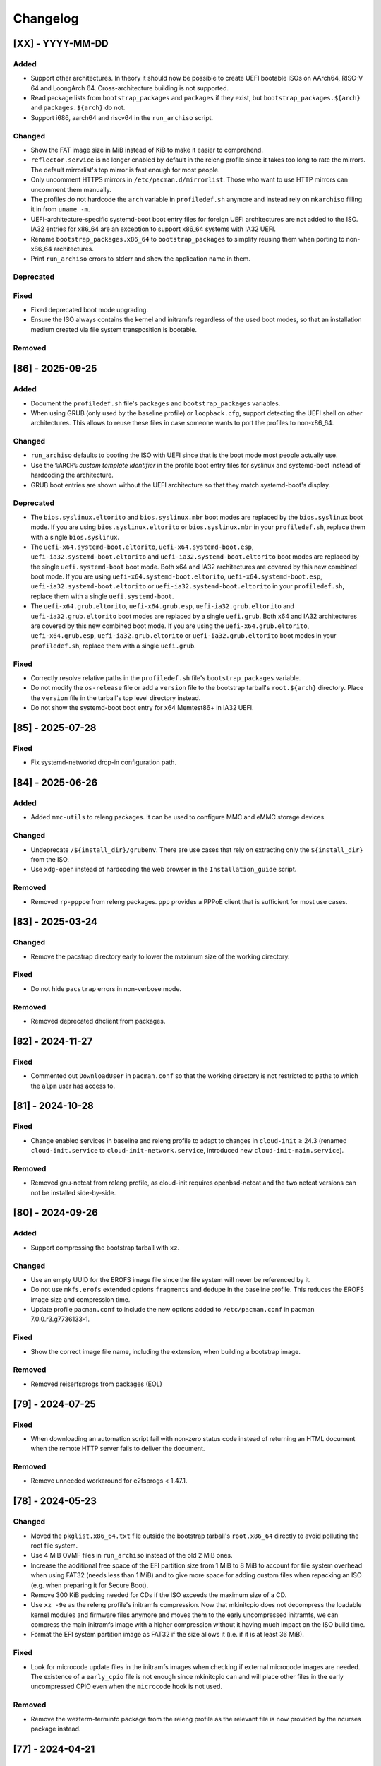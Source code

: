 #########
Changelog
#########

[XX] - YYYY-MM-DD
=================

Added
-----

- Support other architectures. In theory it should now be possible to create UEFI bootable ISOs on AArch64, RISC-V 64
  and LoongArch 64. Cross-architecture building is not supported.
- Read package lists from ``bootstrap_packages`` and ``packages`` if they exist, but ``bootstrap_packages.${arch}`` and
  ``packages.${arch}`` do not.
- Support i686, aarch64 and riscv64 in the ``run_archiso`` script.

Changed
-------

- Show the FAT image size in MiB instead of KiB to make it easier to comprehend.
- ``reflector.service`` is no longer enabled by default in the releng profile since it takes too long to rate the
  mirrors. The default mirrorlist's top mirror is fast enough for most people.
- Only uncomment HTTPS mirrors in ``/etc/pacman.d/mirrorlist``. Those who want to use HTTP mirrors can uncomment them
  manually.
- The profiles do not hardcode the ``arch`` variable  in ``profiledef.sh`` anymore and instead rely on ``mkarchiso``
  filling it in from ``uname -m``.
- UEFI-architecture-specific systemd-boot boot entry files for foreign UEFI architectures are not added to the ISO. IA32
  entries for x86_64 are an exception to support x86_64 systems with IA32 UEFI.
- Rename ``bootstrap_packages.x86_64`` to ``bootstrap_packages`` to simplify reusing them when porting to non-x86_64
  architectures.
- Print ``run_archiso`` errors to stderr and show the application name in them.

Deprecated
----------

Fixed
-----

- Fixed deprecated boot mode upgrading.
- Ensure the ISO always contains the kernel and initramfs regardless of the used boot modes, so that an installation
  medium created via file system transposition is bootable.

Removed
-------


[86] - 2025-09-25
=================

Added
-----

- Document the ``profiledef.sh`` file's ``packages`` and ``bootstrap_packages`` variables.
- When using GRUB (only used by the baseline profile) or ``loopback.cfg``, support detecting the UEFI shell on other
  architectures. This allows to reuse these files in case someone wants to port the profiles to non-x86_64.

Changed
-------

- ``run_archiso`` defaults to booting the ISO with UEFI since that is the boot mode most people actually use.
- Use the ``%ARCH%`` *custom template identifier* in the profile boot entry files for syslinux and systemd-boot instead
  of hardcoding the architecture.
- GRUB boot entries are shown without the UEFI architecture so that they match systemd-boot's display.

Deprecated
----------

- The ``bios.syslinux.eltorito`` and ``bios.syslinux.mbr`` boot modes are replaced by the ``bios.syslinux`` boot mode.
  If you are using ``bios.syslinux.eltorito`` or ``bios.syslinux.mbr`` in your ``profiledef.sh``, replace them with a
  single ``bios.syslinux``.
- The ``uefi-x64.systemd-boot.eltorito``, ``uefi-x64.systemd-boot.esp``, ``uefi-ia32.systemd-boot.eltorito`` and
  ``uefi-ia32.systemd-boot.eltorito`` boot modes are replaced by the single ``uefi.systemd-boot`` boot mode.
  Both x64 and IA32 architectures are covered by this new combined boot mode.
  If you are using ``uefi-x64.systemd-boot.eltorito``, ``uefi-x64.systemd-boot.esp``,
  ``uefi-ia32.systemd-boot.eltorito`` or ``uefi-ia32.systemd-boot.eltorito`` in your ``profiledef.sh``, replace them
  with a single ``uefi.systemd-boot``.
- The ``uefi-x64.grub.eltorito``, ``uefi-x64.grub.esp``, ``uefi-ia32.grub.eltorito`` and ``uefi-ia32.grub.eltorito``
  boot modes are replaced by a single ``uefi.grub``.
  Both x64 and IA32 architectures are covered by this new combined boot mode.
  If you are using the ``uefi-x64.grub.eltorito``, ``uefi-x64.grub.esp``, ``uefi-ia32.grub.eltorito`` or
  ``uefi-ia32.grub.eltorito`` boot modes in your ``profiledef.sh``, replace them with a single ``uefi.grub``.

Fixed
-----

- Correctly resolve relative paths in the ``profiledef.sh`` file's ``bootstrap_packages`` variable.
- Do not modify the ``os-release`` file or add a ``version`` file to the bootstrap tarball's ``root.${arch}`` directory.
  Place the ``version`` file in the tarball's top level directory instead.
- Do not show the systemd-boot boot entry for x64 Memtest86+ in IA32 UEFI.

[85] - 2025-07-28
=================

Fixed
-----

-  Fix systemd-networkd drop-in configuration path.

[84] - 2025-06-26
=================

Added
-----

- Added ``mmc-utils`` to releng packages. It can be used to configure MMC and eMMC storage devices.

Changed
-------

- Undeprecate ``/${install_dir}/grubenv``. There are use cases that rely on extracting only the ``${install_dir}`` from
  the ISO.
- Use ``xdg-open`` instead of hardcoding the web browser in the ``Installation_guide`` script.

Removed
-------

- Removed ``rp-pppoe`` from releng packages. ``ppp`` provides a PPPoE client that is sufficient for most use cases.

[83] - 2025-03-24
=================

Changed
-------

- Remove the pacstrap directory early to lower the maximum size of the working directory.

Fixed
-----

- Do not hide ``pacstrap`` errors in non-verbose mode.

Removed
-------

- Removed deprecated dhclient from packages.

[82] - 2024-11-27
=================

Fixed
-----

- Commented out ``DownloadUser`` in ``pacman.conf`` so that the working directory is not restricted to paths to which
  the ``alpm`` user has access to.

[81] - 2024-10-28
=================

Fixed
-----

- Change enabled services in baseline and releng profile to adapt to changes in ``cloud-init`` ≥ 24.3 (renamed
  ``cloud-init.service`` to ``cloud-init-network.service``, introduced new ``cloud-init-main.service``).

Removed
-------

- Removed gnu-netcat from releng profile, as cloud-init requires openbsd-netcat and the two netcat versions can not be
  installed side-by-side.

[80] - 2024-09-26
=================

Added
-----

- Support compressing the bootstrap tarball with ``xz``.

Changed
-------

- Use an empty UUID for the EROFS image file since the file system will never be referenced by it.
- Do not use ``mkfs.erofs`` extended options ``fragments`` and ``dedupe`` in the baseline profile. This reduces the EROFS
  image size and compression time.
- Update profile ``pacman.conf`` to include the new options added to ``/etc/pacman.conf`` in pacman 7.0.0.r3.g7736133-1.

Fixed
-----

- Show the correct image file name, including the extension, when building a bootstrap image.

Removed
-------

- Removed reiserfsprogs from packages (EOL)

[79] - 2024-07-25
=================

Fixed
-----

- When downloading an automation script fail with non-zero status code instead of returning an HTML document when the
  remote HTTP server fails to deliver the document.

Removed
-------

- Remove unneeded workaround for e2fsprogs < 1.47.1.

[78] - 2024-05-23
=================

Changed
-------

- Moved the ``pkglist.x86_64.txt`` file outside the bootstrap tarball's ``root.x86_64`` directly to avoid polluting the
  root file system.
- Use 4 MiB OVMF files in ``run_archiso`` instead of the old 2 MiB ones.
- Increase the additional free space of the EFI partition size from 1 MiB to 8 MiB to account for file system overhead
  when using FAT32 (needs less than 1 MiB) and to give more space for adding custom files when repacking an ISO (e.g.
  when preparing it for Secure Boot).
- Remove 300 KiB padding needed for CDs if the ISO exceeds the maximum size of a CD.
- Use ``xz -9e`` as the releng profile's initramfs compression. Now that mkinitcpio does not decompress the loadable
  kernel modules and firmware files anymore and moves them to the early uncompressed initramfs, we can compress the main
  initramfs image with a higher compression without it having much impact on the ISO build time.
- Format the EFI system partition image as FAT32 if the size allows it (i.e. if it is at least 36 MiB).

Fixed
-----

- Look for microcode update files in the initramfs images when checking if external microcode images are needed. The
  existence of a ``early_cpio`` file is not enough since mkinitcpio can and will place other files in the early
  uncompressed CPIO even when the ``microcode`` hook is not used.

Removed
-------

- Remove the wezterm-terminfo package from the releng profile as the relevant file is now provided by the ncurses
  package instead.

[77] - 2024-04-21
=================

Added
-----

- Copy Memtest86+ EFI binary to the EFI system partition and ISO 9660 for ``uefi-x86.systemd-boot`` boot modes.
  Additionally, create a boot entry with it for the releng profile.

Changed
-------

- Change releng profile's bootstrap tarball compression from gzip to zstd. zstd provides higher and faster compression.
- Use mkinitcpio's ``microcode`` hook instead of external microcode images to simplify boot loader configuration.
  Custom PXE setups will need to update their boot loader configuration.
- Replace ``archisodevice`` boot parameter with ``archisosearchuuid`` in all boot loader configuration. This allows to
  have "file system transposition" without relaying on GRUB-specific features.
- Replace GRUB with systemd-boot as the UEFI boot loader for the releng profile. While this increases the ISO size, it
  avoids all GRUB-specific annoyances and oddities.

Fixed
-----

- Fix requirement validation logic for the ``uefi-ia32.systemd-boot.eltorito`` boot mode. It incorrectly applied the
  same requirements as ``uefi-x64.systemd-boot.esp``.

[76] - 2024-03-30
=================

Added
-----

- Add a man page for ``mkarchiso``.
- Implement configurable bootstrap tarball compression. It is configured in ``profiledef.sh`` using a bash array called
  ``bootstrap_tarball_compression``. baseline tarball now uses zstd compression while releng remains with gzip for now.

Changed
-------

- Move ``/boot/grub/YYYY-mm-dd-HH-MM-SS-00.uuid`` to ``/boot/YYYY-mm-dd-HH-MM-SS-00.uuid`` and always create the file.
  Once mkinitcpio-archiso implements searching for the file in early userspace, this file's use will not be limited to
  just GRUB.
- Skip including external microcode images in build artifacts if the initramfs file contains ``early_cpio`` (indicating
  an early uncompressed CPIO archive which should have the microcode update files).

Removed
-------

- Remove workaround for glibc < 2.39. ``LC_ALL=C.UTF-8`` now overrides ``LANGUAGE``, just like ``LC_ALL=C``.

[75] - 2024-01-24
=================

Added
-----

- Explicitly add ldns to releng (as opposed to it only being pulled in as a dependency of another package) to ensure
  ``drill`` remains available.

Changed
-------

- Update the releng ISO description to "Arch Linux Live/Rescue DVD" since the ISO size now exceeds the maximum size of
  a CD (900 MiB).

Fixed
-----

- Update the location where ``mkarchiso`` looks for the memtest86+ license file.

[74] - 2023-12-21
=================

Added
-----

- Add bcachefs-tools to releng for access to bcachefs userspace tools.
- Add tftp as a valid protocol for downloading automated boot script.

Changed
-------

- Set ``RequiredForOnline=routable`` in systemd-networkd configuration files to improve the chances that the network
  really is *online* when ``network-online.target`` is reached.

Fixed
-----

- Add missing replacement for the UUID variable in systemd-boot configuration files on ISO 9660.

[73] - 2023-09-29
=================

Added
-----

- Add bolt to releng for authorizing and otherwise managing Thunderbolt and USB4 devices.
- Add ``uefi-ia32.systemd-boot.esp`` and ``uefi-ia32.systemd-boot.eltorito`` boot modes that use systemd-boot for IA32
  UEFI. The boot modes of baseline and releng are not changed.
- Add GRUB configuration file ``/boot/grub/loopback.cfg`` to the releng and baseline profiles. It sets the necessary
  boot parameters required for booting the ISO image as a file on a file system.

Fixed
-----

- Add ``/etc/localtime`` to the baseline profile to ensure the ISO can be booted successfully without triggering
  questions from systemd-firstboot.

[72] - 2023-08-29
=================

Added
-----

- Add tpm2-tools to releng to allow clearing, creating and reading keys on the TPM.
- Add sequoia-sq and openpgp-card-tools as additional tooling for working with OpenPGP certificates and smartcards.

Changed
-------

- Moved custom ``mkinitcpio.conf`` files to ``/etc/mkinitcpio.conf.d/archiso.conf``.
- Mount ``/etc/pacman.d/gnupg`` on tmpfs with option ``noswap`` instead of using ramfs. This ensures there is a limit to
  the file system size.
- Enable systemd-networkd's support for IPv6 Privacy Extensions globally instead of per-connection.
- Moved custom ``sshd_config`` files to ``/ssh/sshd_config.d/10-archiso.conf``
- Use pcsclite for interfacing with smartcards, since both gnupg and opgpcard support it.

Fixed
-----

- Sign the root file system image only once.
- Make sure xorriso does not read its configuration files to prevent interference and unintended behavior.

[71] - 2023-05-28
=================

Added
-----

- Added classes for Memtest86+ and UEFI Shell menuentries.
- Add foot-terminfo and wezterm-terminfo packages to releng to support terminal emulators using them. E.g. when
  installing via SSH.
- Add a new ``-r`` option to ``mkarchiso`` that deletes the working directly after the build.
- Add support for mDNS announce and resolve.

Changed
-------

- Increase EROFS compression for the baseline profile by using an extreme LZMA compression level and enabling the
  experimental compressed fragments and data deduplication features.
- Identify the ISO volume via a UUID instead of a file system label in all boot loader configuration files.
- Update ``pacman.conf`` to match the one shipped with pacman 6.0.2-7 which removes the community repository.

Fixed
-----

- Wait for ``network-online.target`` to become active before trying to download the script passed via the ``script=``
  boot parameter.
- Subdirectories from ``grub/`` are copied to the ISO.
- Modify the commandline options to a ``cp`` command in ``mkarchiso`` so that the entire script does not exit with
  failure when a custom ``.bashrc`` file is supplied with the archiso configuration. This fix was needed after
  **GNU Coreutils** recently changed the behaviour of the ``-n`` (or ``--no-clobber``) commandline option to the ``cp``
  command.
- Ensure ``SOURCE_DATE_EPOCH`` is read from the ``build_date`` file before ``profiledef.sh`` is sourced to ensure the
  variable has a correct value when used inside ``profiledef.sh``.

[70] - 2023-02-27
=================

Added
-----

- Support *file system transposition* to simplify boot medium preparation for UEFI boot via extracting the ISO image
  contents to a drive. ``grub.cfg`` does not hardcode the ISO volume label anymore, instead GRUB will search for volume
  with a ``/boot/grub/YYYY-mm-dd-HH-MM-SS-00.uuid`` file on it.
- Preload GRUB's NTFS modules for UEFI that allegedly have native NTFS support. GRUB's exFAT and UDF modules are also
  preloaded in case someone finds them useful.

Changed
-------

- Identify the ISO volume via a UUID instead of a file system label to avoid collisions of multiple ISOs created in the
  same month.
- Honor ``SOURCE_DATE_EPOCH`` in the ``date`` command used by ``profiledef.sh`` of the shipped profiles.
- Do not duplicate ``grub.cfg`` in both ISO 9660 and the EFI system partition / El Torito image. GRUB will search for
  the ISO volume and load the ``grub.cfg`` from there.
- Moved GRUB files on ISO 9660 from ``/EFI/BOOT/`` to a boot-platform neutral place ``/boot/grub/``. This does not apply
  to the EFI binaries that remain in the default/fallback boot path.
- Move ``grubenv`` to ``/boot/grub/grubenv`` on ISO 9660 so that it is together with the rest of GRUB-specific files.
  Additionally write more variables in it. The previous ``/${install_dir}/grubenv`` (``/arch/grubenv`` for releng)
  is deprecated and a future archiso release will not create this file anymore.
- Moved syslinux directory from ``/syslinux/`` to ``/boot/syslinux/`` to keep most boot loader files in ``/boot/``.
- Update ``README.transfer`` documentation and convert it to reStructuredText.
- Use ``console`` as grub's ``terminal_output``, as ``gfxterm`` leads to a blank screen on some hardware.

Removed
-------

- Do not place memtest86+ in netboot artifacts.

[69] - 2022-12-24
=================

Added
-----

- Add Memtest86+ to x86_64 UEFI GRUB boot menu.

Changed
-------

- Check if the GPG public key file was successfully placed in the work directory before trying to use it.
- Open the file descriptors for code signing certificates and GPG public key as read only. Nothing from the within the
  ``pacstrap`` invoked chroot should ever be allowed to write outside of it.
- Error out early if any of the code signing certificate files passed with option ``-c`` do not exist.
- Use LZMA compressed EROFS image for the baseline profile. Now that xz 5.4 is out and erofs-utils is built with LZMA
  support, using a higher compression is possible.
- Add ``/etc/machine-id`` with special value ``uninitialized``. The final id is generated at boot time, and systemd's
  first-boot mechanim (see ``First Boot Semantics`` in ``machine-id(5)``) applies. No functional change unless that
  ``ConditionFirstBoot=yes`` is true and passive unit ``first-boot-complete.target`` activates for ordering.

[68] - 2022-10-30
=================

Changed
-------

- Do not explicitly enable ``qemu-guest-agent.service`` as it will be started by a udev rule.
- Remove existing signature (``.sig``) files and do not sign them when signing netboot artifacts. This is mostly
  applicable when re-running ``mkarchiso``  after a failure.
- Replace ``archiso_kms`` with ``kms`` in ``mkinitcpio.conf``. The hook is available in mkinitcpio since version 32.

[67] - 2022-09-25
=================

Added
-----

- The ability to generate rootfs signatures using openssl CMS module if ``-c`` is given.

Changed
-------

- Order ``pacman-init.service`` before ``archlinux-keyring-wkd-sync.service`` since
  ``archlinux-keyring-wkd-sync.service`` needs an initialized pacman keyring.
- Order ``pacman-init.service`` after ``time-sync.target`` since ``pacman-init.service`` may otherwise create local
  signatures that are not valid on target systems after installation.

[66] - 2022-08-28
=================

Added
-----

- Add ``efibootimg`` to ``mkarchiso`` to abstract the FAT image path.
- Unset ``LANGUAGE`` since ``LC_ALL=C.UTF-8``, unlike ``LC_ALL=C``, does not override ``LANGUAGE``.
- Copy all files from the ``grub`` directory to ISO9660 and the FAT image, not just only ``grub.cfg``.
- Touching ``/usr/lib/clock-epoch`` to to help ``systemd`` with screwed or broken RTC.

Changed
-------

- Disable GRUB's shim_lock verifier and preload more modules. This allows reusing the GRUB EFI binaries when repacking
  the ISO to support Secure Boot with custom signatures.

[65] - 2022-06-30
=================

Added
-----

- Configure the locale for the baseline profile to ``C.UTF-8`` so that a UTF-8 locale is used.
- Add ``uefi-x64.grub.esp`` and ``uefi-x64.grub.eltorito`` boot mode to support x86_64 UEFI boot on x86_64 machines.
- Use ``mkfs.erofs``'s ``ztailpacking`` option in the baseline profile to reduce the image size.

Changed
-------

- Change the releng profile's locale from ``en_US.UTF-8`` to ``C.UTF-8``.
- Set ``LC_ALL`` to ``C.UTF-8`` instead of ``C`` in mkarchiso since it is now available and non-UTF-8 locales should be
  avoided.

Removed
-------

- Remove the custom pacman hook that ran ``locale-gen`` on glibc install from the releng profile. The used locale now
  ships with the glibc package itself.
- Remove "Copy to RAM" boot entries since the ``archiso`` mkinitcpio hook enables it automatically when there is enough
  free RAM.

[64] - 2022-05-30
=================

Added
-----

- Add ``uefi-ia32.grub.esp`` boot mode to support IA32 UEFI boot on x86_64 machines.
- Add GRUB configuration files to profiles.
- Add accessible ``copytoram`` entry.
- Enable beeps in systemd-boot menu.

Changed
-------

- Fix systemd-boot menu entry sorting by using the ``sort-key`` option.

[63] - 2022-04-30
=================

Added
-----

- Add dmidecode to the list of packages in the releng profile.
- Add open-iscsi to the list of packages in the releng profile to allow installing Arch on an iSCSI target.
- Add open-vm-tools and hyperv to the list of packages and enable their services to provide better integration with the
  VMware and Hyper-V hypervisors.

Changed
-------

- Mount /etc/pacman.d/gnupg on ramfs instead of tmpfs to ensure its contents never land in swap.
- Configure reflector to return only mirrors that support both IPv4 and IPv6.


[62.1] - 2022-04-05
===================

Removed
-------

- Easter egg

[62] - 2022-03-31
=================

Changed
-------

- Fix the PXE support. PXELINUX was having trouble finding the kernel and initrds. Now, archiso forces syslinux to
  interpret all TFTP paths as absolute. That seems to have solved the issue.
- Disable systemd-gpt-auto-generator, which we do not need, in both baseline and releng profiles. It avoids the error
  message about it failing during boot.

[61] - 2022-01-31
=================

Added
-----

- Add linux-firmware-marvell to the list of packages in the releng profile (e.g. for Surface Pro 6 WiFi support)
- Add documentation to systemd-networkd configuration files
- Add information about the use of changelog and merge requests to the contributing guidelines
- Make the CI pipelines more efficient by automatically cancelling running pipelines if they are superseded by a newer
  commit and by only running build pipelines on code or profile changes

Changed
-------

- Fix an issue where mkarchiso is failing to raise an error when the ``mmd`` and ``mcopy`` commands are not found
- Fix an issue where the architecture detection in mkarchiso fails due to an unset ``arch`` variable in the profile

Removed
-------

[60] - 2021-12-28
=================

Added
-----

- Add `BB8E6F1B81CF0BB301D74D1CBF425A01E68B38EF` in the Releases section of the README, giving maintainer power to
  nl6720.

Changed
-------

- Show a more descriptive message when no code signing certificate is used

Removed
-------

- Remove unused archiso_shutdown hook from the releng profile's mkinitcpio config

[59] - 2021-11-30
=================

Added
-----

- Add mailmap file for easier author integration with git
- Add grub and refind to the package list of the releng profile

Changed
-------

- Replace use of date with printf
- Silence command output more efficiently when using --quiet
- Modify curl call to retry up to ten times before giving up on downloading an automated script

Removed
-------

- Remove requirement on setting a Boot mode when building a netboot image

[58] - 2021-08-25
=================

Added
-----

- Add support for ``gpg``'s ``--sender`` option

Changed
-------

- Change the way ``mkarchiso`` uses ext4 images to copying files to it directly instead of mounting (this action now
  does not require elevated privileges anymore)
- Add version files when using ``netboot`` buildmode as well
- Update the sshd configuration to be compatible with openssh 8.7p1
- Overhaul the used ``gpg`` options
- Fix use of potentially unbound variables
- Refactor the validation functions to have fewer large functions and less code duplication

Removed
-------

- Remove all files related to ``mkinitcpio`` integration, as they now live in
  https://gitlab.archlinux.org/archlinux/mkinitcpio/mkinitcpio-archiso

[57] - 2021-07-30
=================

Added
-----

- Add a missing line in the systemd-networkd-wait-online.service in the baseline profile

Changed
-------

- Adapt systemd-networkd configuration to systemd ≥ 249
- Improve documentation in ``mkarchiso`` and systemd-networkd related configuration files
- Fix an issue that may prevent continuing an aborted build of the ``netboot`` or ``iso`` buildmode

Removed
-------

- Remove SPDX license identifier from files that are not eligible for copyright (e.g. configuration files)

[56.1] - 2021-07-11
===================

Added
-----

Changed
-------

- Simplify gitlab CI setup by using ci-scripts (shared amongst several projects)
- Fix an issue with the unsetting of environment variables before using pacstrap/arch-chroot
- Remove termite-terminfo from the releng profile's list of packages (it is not in the official repositories anymore)
- Set LC_ALL instead of LANG

[56] - 2021-07-01
=================

Added
-----

- Add pacman >= 6 compatible configuration
- Add documentation for the `script` boot parameter

Changed
-------

- Clear environment variables before working in chroot
- Update Arch Wiki URLs
- Pass SOURCE_DATE_EPOCH to chroot
- Enable parallel downloads in profile pacman configurations
- Generalize the approach of interacting with ucode images
- Execute the netboot build mode for the baseline profile in CI

[55] - 2021-06-01
=================

Added
-----

- Add integration for pv when using the copytoram boot parameter so that progress on copying the image to RAM is shown
- Add experimental support for EROFS by using it for the rootfs image in the baseline profile

Changed
-------

- Change information on IRC channel, as Arch Linux moved to Libera Chat
- Fix a regression, that would prevent network interfaces to be configured under certain circumstances

[54] - 2021-05-13
=================

Added
-----

- Add the concept of buildmodes to mkarchiso, which allows for building more than the default .iso artifact
  (sequentially)
- Add support to mkarchiso and both baseline and releng profiles for building a bootstrap image (a compressed
  bootstrapped Arch Linux environment), by using the new buildmode `bootstrap`
- Add support to mkarchiso and both baseline and releng profiles for building artifacts required for netboot with iPXE
  (optionally allowing codesigning on the artifacts), by using the new buildmode `netboot`
- Add qemu-guest-agent and virtualbox-guest-utils-nox to the releng profile and enable their services by default to
  allow interaction between hypervisor and virtual machine if the installation medium is booted in a virtualized
  environment

Changed
-------

- Always use the .sig file extension when signing the rootfs image, as that is how mkinitcpio-archiso expects it
- Fix for CI and run_archiso scripts to be compatible with QEMU >= 6.0
- Increase robustness of CI by granting more time to reach the first prompt
- Change CI to build all available buildmodes of the baseline and releng profiles (baseline's netboot is currently
  excluded due to a bug)
- Install all implicitly installed packages explicitly for the releng profile
- Install keyrings more generically when using pacman-init.service
- Consolidate CI scripts so that they may be shared between the archiso, arch-boxes and releng project in the future and
  expose their configuration with the help of environment variables

[53] - 2021-05-01
=================

Added
-----

- Add ISO name to grubenv
- Add further metrics to CI, so that number of packages and further image sizes can be tracked
- Add IMAGE_ID and IMAGE_VERSION to /etc/os-release

Changed
-------

- Revert to an invalid GPT for greater hardware compatibility
- Fix CI scripts and initcpio script to comply with stricter shellcheck
- Fix an issue where writing to /etc/machine-id might override a file outside of the build directory
- Change gzip flags, so that compressed files are created reproducibly
- Increase default serial baud rate to 115200
- Remove deprecated documentation and format existing documentation

[52] - 2021-04-01
=================

Added
-----

- Add usbmuxd support
- Add EROFS support (as an experimental alternative to squashfs)
- Add creation of zsync control file for delta downloads
- Add sof-firmware for additional soundcard support
- Add support for recursively setting file permissions on folders using profiledef.sh
- Add support for mobile broadband devices with the help of modemmanager
- Add information on PGP signatures of tags
- Add archinstall support

Changed
-------

- Remove haveged
- Fix various things in relation to gitlab CI
- Change systemd-networkd files to more generically setup networkds for devices
- Fix the behavior of the `script=` kernel commandline parameter to follow redirects
- Change the amount of mirrors checked by reflector to 20 to speed up availability of the mirrorlist

[51] - 2021-02-01
=================

Added
-----

- VNC support for `run_archiso`
- SSH enabled by default in baseline and releng profiles
- Add cloud-init support to baseline and releng profiles
- Add simple port forwarding to `run_archiso` to allow testing of SSH
- Add support for loading cloud-init user data images to `run_archiso`
- Add version information to images generated with `mkarchiso`
- Use pacman hooks for things previously done in `customize_airootfs.sh` (e.g. generating locale, uncommenting mirror
  list)
- Add network setup for the baseline profile
- Add scripts for CI to build the baseline and releng profiles automatically

Changed
-------

- Change upstream URL in vendored profiles to archlinux.org
- Reduce the amount of sed calls in mkarchiso
- Fix typos in `mkarchiso`
- mkinitcpio-archiso: Remove resolv.conf before copy to circumvent its use
- Remove `customize_airootfs.sh` from the vendored profiles
- Support overriding more variables in `profiledef.sh` and refactor their use in `mkarchiso`
- Cleanup unused code in `run_archiso`

